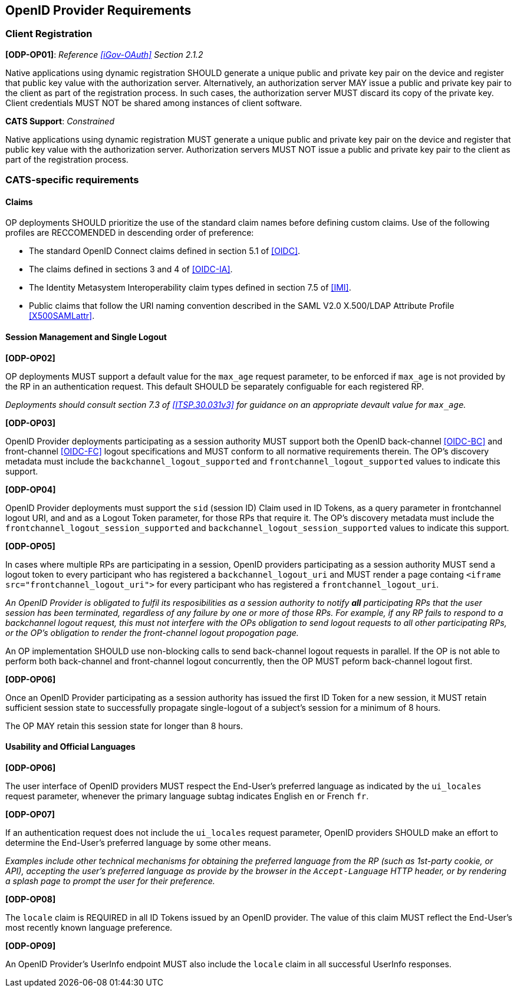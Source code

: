 == OpenID Provider Requirements

=== Client Registration

*[ODP-OP01]*: _Reference <<iGov-OAuth>> Section 2.1.2_

====
Native applications using dynamic registration SHOULD generate a unique
public and private key pair on the device and register that public key value
with the authorization server. Alternatively, an authorization server MAY issue
a public and private key pair to the client as part of the registration process.
In such cases, the authorization server MUST discard its copy of the private
key. Client credentials MUST NOT be shared among instances of client software.
====
*CATS Support*: _Constrained_

Native applications using dynamic registration MUST generate a unique public and
private key pair on the device and register that public key value with the
authorization server. Authorization servers MUST NOT issue a public and private
key pair to the client as part of the registration process.

=== CATS-specific requirements

==== Claims

OP deployments SHOULD prioritize the use of the standard claim
names before defining custom claims. Use of the
following profiles are RECCOMENDED in descending order of preference:

* The standard OpenID Connect claims defined in section 5.1 of <<OIDC>>.
* The claims defined in sections 3 and 4 of <<OIDC-IA>>. 
* The Identity Metasystem Interoperability claim types defined in section 7.5 of
  <<IMI>>.
* Public claims that follow the URI naming convention described in the
  SAML V2.0 X.500/LDAP Attribute Profile <<X500SAMLattr>>.

==== Session Management and Single Logout

*[ODP-OP02]*

OP deployments MUST support a default value for the `max_age`
request parameter, to be enforced if `max_age` is not provided by the RP in an
authentication request. This default SHOULD be separately configuable for each
registered RP.

_Deployments should consult section 7.3 of <<ITSP.30.031v3>> for guidance on
an appropriate devault value for `max_age`._

*[ODP-OP03]*

OpenID Provider deployments participating as a session authority MUST support
both the OpenID back-channel <<OIDC-BC>> and front-channel <<OIDC-FC>> logout
specifications and MUST conform to all normative requirements therein. The 
OP's discovery metadata must include the `backchannel_logout_supported` and
`frontchannel_logout_supported` values to indicate this support.

*[ODP-OP04]*

OpenID Provider deployments must support the `sid` (session ID) Claim used in ID
Tokens, as a query parameter in frontchannel logout URI, and and as a Logout
Token parameter, for those RPs that require it.  The OP's discovery metadata must
include the `frontchannel_logout_session_supported` and
`backchannel_logout_session_supported` values to indicate this support.

*[ODP-OP05]*

In cases where multiple RPs are participating in a session, OpenID providers
participating as a session authority MUST send a logout token to every
participant who has registered a `backchannel_logout_uri` and MUST render a
page containg `<iframe src="frontchannel_logout_uri">` for every participant who
has registered a `frontchannel_logout_uri`.

_An OpenID Provider is obligated to fulfil its resposibilities as a session
authority to notify *all* participating RPs that the user session has been
terminated, regardless of any failure by one or more of those RPs. For example,
if any RP fails to respond to a backchannel logout request, this must not
interfere with the OPs obligation to send logout requests to all other
participating RPs, or the OP's obligation to render the front-channel logout
propogation page._

An OP implementation SHOULD use non-blocking calls to send back-channel logout
requests in parallel. If the OP is not able to perform both back-channel and
front-channel logout concurrently, then the OP MUST peform back-channel logout first.

*[ODP-OP06]*

Once an OpenID Provider participating as a session authority has issued the first
ID Token for a new session, it MUST retain sufficient session state to
successfully propagate single-logout of a subject's session for a minimum of 8
hours.

The OP MAY retain this session state for longer than 8 hours.

==== Usability and Official Languages

*[ODP-OP06]*

The user interface of OpenID providers MUST respect the End-User's preferred
language as indicated by the `ui_locales` request parameter, whenever the
primary language subtag indicates English `en` or French `fr`.

*[ODP-OP07]*

If an authentication request does not include the `ui_locales` request
parameter, OpenID providers SHOULD make an effort to determine the End-User's
preferred language by some other means.

_Examples include other technical mechanisms for obtaining the preferred language from
the RP (such as 1st-party cookie, or API), accepting the user's preferred
language as provide by the browser in the `Accept-Language`  HTTP header, or by
rendering a splash page to prompt the user for their preference._

*[ODP-OP08]*

The `locale` claim is REQUIRED in all ID Tokens issued by an OpenID provider.
The value of this claim MUST reflect the End-User's most recently known language
preference.

*[ODP-OP09]*

An OpenID Provider's UserInfo endpoint MUST also include the `locale` claim in all
successful UserInfo responses.